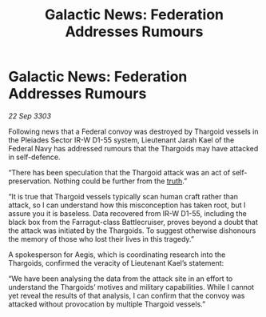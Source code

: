 :PROPERTIES:
:ID:       d5382b1e-4bd9-4730-bcaf-8fcd3c80b546
:END:
#+title: Galactic News: Federation Addresses Rumours
#+filetags: :Federation:Thargoid:3303:galnet:

* Galactic News: Federation Addresses Rumours

/22 Sep 3303/

Following news that a Federal convoy was destroyed by Thargoid vessels in the Pleiades Sector IR-W D1-55 system, Lieutenant Jarah Kael of the Federal Navy has addressed rumours that the Thargoids may have attacked in self-defence. 

“There has been speculation that the Thargoid attack was an act of self-preservation. Nothing could be further from the [[id:7401153d-d710-4385-8cac-aad74d40d853][truth]].” 

“It is true that Thargoid vessels typically scan human craft rather than attack, so I can understand how this misconception has taken root, but I assure you it is baseless. Data recovered from IR-W D1-55, including the black box from the Farragut-class Battlecruiser, proves beyond a doubt that the attack was initiated by the Thargoids. To suggest otherwise dishonours the memory of those who lost their lives in this tragedy.” 

A spokesperson for Aegis, which is coordinating research into the Thargoids, confirmed the veracity of Lieutenant Kael’s statement: 

“We have been analysing the data from the attack site in an effort to understand the Thargoids’ motives and military capabilities. While I cannot yet reveal the results of that analysis, I can confirm that the convoy was attacked without provocation by multiple Thargoid vessels.”
